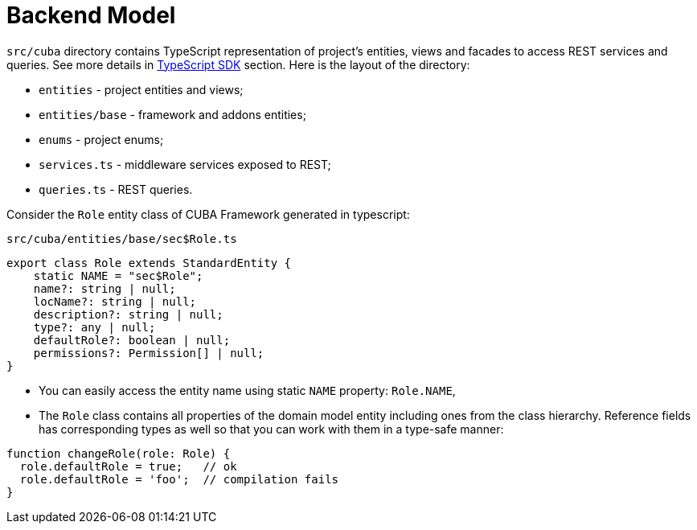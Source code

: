 = Backend Model

`src/cuba` directory contains TypeScript representation of project's entities, views and facades to access REST services and queries. See more details in xref:typescript-sdk:index.adoc[TypeScript SDK] section. Here is the layout of the directory:

* `entities` - project entities and views;
* `entities/base` - framework and addons entities;
* `enums` - project enums;
* `services.ts` - middleware services exposed to REST;
* `queries.ts` - REST queries.

Consider the `Role` entity class of CUBA Framework generated in typescript:

`src/cuba/entities/base/sec$Role.ts`

[source,typescript]
----
export class Role extends StandardEntity {
    static NAME = "sec$Role";
    name?: string | null;
    locName?: string | null;
    description?: string | null;
    type?: any | null;
    defaultRole?: boolean | null;
    permissions?: Permission[] | null;
}
----

* You can easily access the entity name using static `NAME` property: `Role.NAME`,
* The `Role` class contains all properties of the domain model entity including ones from the class hierarchy. Reference fields has corresponding types as well so that you can work with them in a type-safe manner:

[source,typescript]
----
function changeRole(role: Role) {
  role.defaultRole = true;   // ok
  role.defaultRole = 'foo';  // compilation fails
}
----
